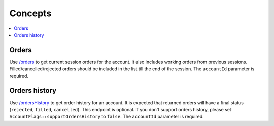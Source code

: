 .. links
.. _/orders: https://www.tradingview.com/rest-api-spec/#operation/getOrders
.. _/ordersHistory: https://www.tradingview.com/rest-api-spec/#operation/getOrdersHistory

Concepts
--------

.. contents:: :local:
   :depth: 3

Orders
......
Use `/orders`_ to get current session orders for the account. It also includes working orders from previous sessions. 
Filled/cancelled/rejected orders should be included in the list till the end of the session.
The ``accountId`` parameter is required.

Orders history
..............
Use `/ordersHistory`_ to get order history for an account. It is expected that returned orders will have a final status 
(``rejected``, ``filled``, ``cancelled``). This endpoint is optional. If you don\'t support orders history, please set 
``AccountFlags::supportOrdersHistory`` to ``false``.
The ``accountId`` parameter is required.

.. todo
   - Positions
   - Brackets
   - PipValue
